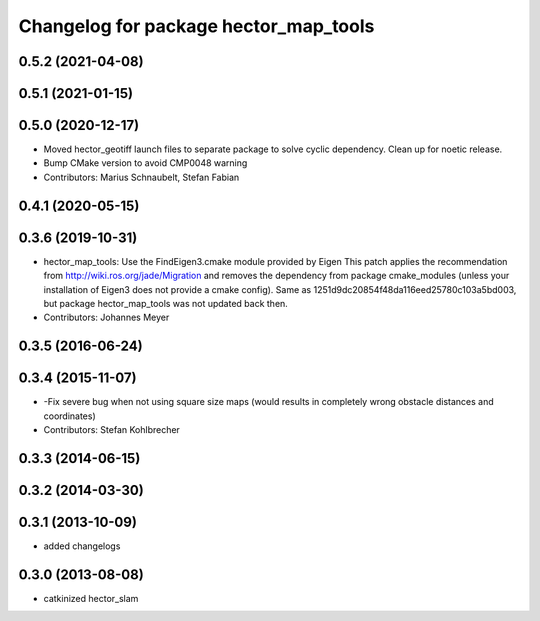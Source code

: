 ^^^^^^^^^^^^^^^^^^^^^^^^^^^^^^^^^^^^^^
Changelog for package hector_map_tools
^^^^^^^^^^^^^^^^^^^^^^^^^^^^^^^^^^^^^^

0.5.2 (2021-04-08)
------------------

0.5.1 (2021-01-15)
------------------

0.5.0 (2020-12-17)
------------------
* Moved hector_geotiff launch files to separate package to solve cyclic dependency.
  Clean up for noetic release.
* Bump CMake version to avoid CMP0048 warning
* Contributors: Marius Schnaubelt, Stefan Fabian

0.4.1 (2020-05-15)
------------------

0.3.6 (2019-10-31)
------------------
* hector_map_tools: Use the FindEigen3.cmake module provided by Eigen
  This patch applies the recommendation from http://wiki.ros.org/jade/Migration and removes the
  dependency from package cmake_modules (unless your installation of Eigen3 does not provide a
  cmake config).
  Same as 1251d9dc20854f48da116eed25780c103a5bd003, but package hector_map_tools was not updated
  back then.
* Contributors: Johannes Meyer

0.3.5 (2016-06-24)
------------------

0.3.4 (2015-11-07)
------------------
* -Fix severe bug when not using square size maps (would results in completely wrong obstacle distances and coordinates)
* Contributors: Stefan Kohlbrecher

0.3.3 (2014-06-15)
------------------

0.3.2 (2014-03-30)
------------------

0.3.1 (2013-10-09)
------------------
* added changelogs

0.3.0 (2013-08-08)
------------------
* catkinized hector_slam
